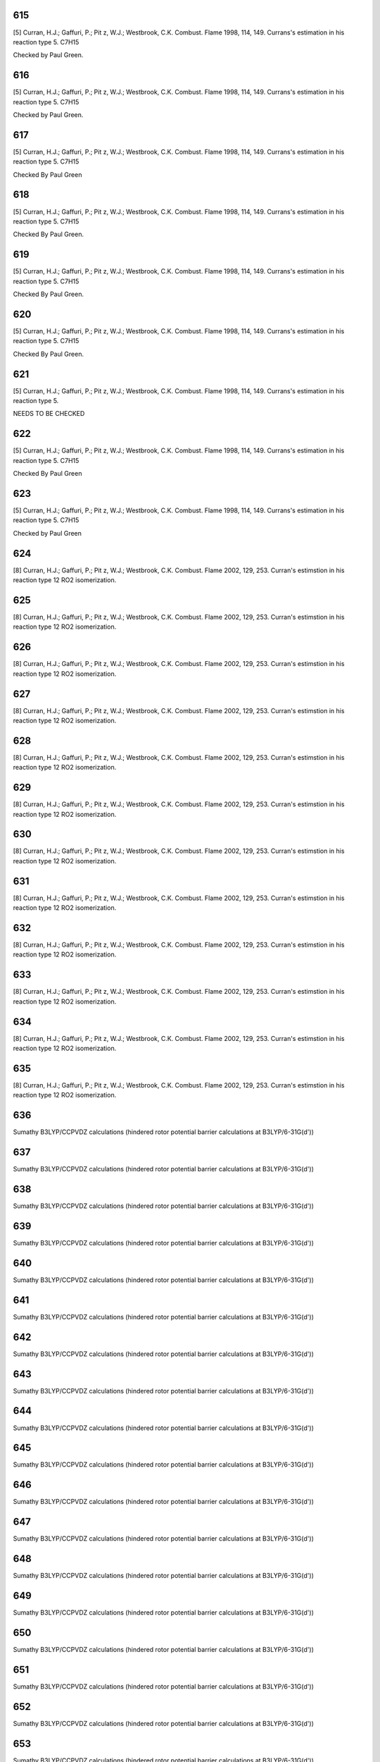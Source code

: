 
---
615
---
[5] Curran, H.J.; Gaffuri, P.; Pit z, W.J.; Westbrook, C.K. Combust. Flame 1998, 114, 149. 
Currans's estimation in his reaction type 5. C7H15

Checked by Paul Green. 


---
616
---
[5] Curran, H.J.; Gaffuri, P.; Pit z, W.J.; Westbrook, C.K. Combust. Flame 1998, 114, 149. 
Currans's estimation in his reaction type 5. C7H15

Checked by Paul Green.


---
617
---
[5] Curran, H.J.; Gaffuri, P.; Pit z, W.J.; Westbrook, C.K. Combust. Flame 1998, 114, 149. 
Currans's estimation in his reaction type 5. C7H15

Checked By Paul Green


---
618
---
[5] Curran, H.J.; Gaffuri, P.; Pit z, W.J.; Westbrook, C.K. Combust. Flame 1998, 114, 149. 
Currans's estimation in his reaction type 5. C7H15

Checked By Paul Green.


---
619
---
[5] Curran, H.J.; Gaffuri, P.; Pit z, W.J.; Westbrook, C.K. Combust. Flame 1998, 114, 149. 
Currans's estimation in his reaction type 5. C7H15

Checked By Paul Green.


---
620
---
[5] Curran, H.J.; Gaffuri, P.; Pit z, W.J.; Westbrook, C.K. Combust. Flame 1998, 114, 149. 
Currans's estimation in his reaction type 5. C7H15

Checked By Paul Green.


---
621
---
[5] Curran, H.J.; Gaffuri, P.; Pit z, W.J.; Westbrook, C.K. Combust. Flame 1998, 114, 149. 
Currans's estimation in his reaction type 5. 

NEEDS TO BE CHECKED	


---
622
---
[5] Curran, H.J.; Gaffuri, P.; Pit z, W.J.; Westbrook, C.K. Combust. Flame 1998, 114, 149. 
Currans's estimation in his reaction type 5. C7H15

Checked By Paul Green


---
623
---
[5] Curran, H.J.; Gaffuri, P.; Pit z, W.J.; Westbrook, C.K. Combust. Flame 1998, 114, 149. 
Currans's estimation in his reaction type 5. C7H15

Checked by Paul Green


---
624
---
[8] Curran, H.J.; Gaffuri, P.; Pit z, W.J.; Westbrook, C.K. Combust. Flame 2002, 129, 253.
Curran's estimstion in his reaction type 12 RO2 isomerization.


---
625
---
[8] Curran, H.J.; Gaffuri, P.; Pit z, W.J.; Westbrook, C.K. Combust. Flame 2002, 129, 253.
Curran's estimstion in his reaction type 12 RO2 isomerization.


---
626
---
[8] Curran, H.J.; Gaffuri, P.; Pit z, W.J.; Westbrook, C.K. Combust. Flame 2002, 129, 253.
Curran's estimstion in his reaction type 12 RO2 isomerization.


---
627
---
[8] Curran, H.J.; Gaffuri, P.; Pit z, W.J.; Westbrook, C.K. Combust. Flame 2002, 129, 253.
Curran's estimstion in his reaction type 12 RO2 isomerization.


---
628
---
[8] Curran, H.J.; Gaffuri, P.; Pit z, W.J.; Westbrook, C.K. Combust. Flame 2002, 129, 253.
Curran's estimstion in his reaction type 12 RO2 isomerization.


---
629
---
[8] Curran, H.J.; Gaffuri, P.; Pit z, W.J.; Westbrook, C.K. Combust. Flame 2002, 129, 253.
Curran's estimstion in his reaction type 12 RO2 isomerization.


---
630
---
[8] Curran, H.J.; Gaffuri, P.; Pit z, W.J.; Westbrook, C.K. Combust. Flame 2002, 129, 253.
Curran's estimstion in his reaction type 12 RO2 isomerization.


---
631
---
[8] Curran, H.J.; Gaffuri, P.; Pit z, W.J.; Westbrook, C.K. Combust. Flame 2002, 129, 253.
Curran's estimstion in his reaction type 12 RO2 isomerization.


---
632
---
[8] Curran, H.J.; Gaffuri, P.; Pit z, W.J.; Westbrook, C.K. Combust. Flame 2002, 129, 253.
Curran's estimstion in his reaction type 12 RO2 isomerization.


---
633
---
[8] Curran, H.J.; Gaffuri, P.; Pit z, W.J.; Westbrook, C.K. Combust. Flame 2002, 129, 253.
Curran's estimstion in his reaction type 12 RO2 isomerization.


---
634
---
[8] Curran, H.J.; Gaffuri, P.; Pit z, W.J.; Westbrook, C.K. Combust. Flame 2002, 129, 253.
Curran's estimstion in his reaction type 12 RO2 isomerization.


---
635
---
[8] Curran, H.J.; Gaffuri, P.; Pit z, W.J.; Westbrook, C.K. Combust. Flame 2002, 129, 253.
Curran's estimstion in his reaction type 12 RO2 isomerization.


---
636
---
Sumathy B3LYP/CCPVDZ calculations (hindered rotor potential barrier calculations at B3LYP/6-31G(d'))

---
637
---
Sumathy B3LYP/CCPVDZ calculations (hindered rotor potential barrier calculations at B3LYP/6-31G(d'))

---
638
---
Sumathy B3LYP/CCPVDZ calculations (hindered rotor potential barrier calculations at B3LYP/6-31G(d'))

---
639
---
Sumathy B3LYP/CCPVDZ calculations (hindered rotor potential barrier calculations at B3LYP/6-31G(d'))

---
640
---
Sumathy B3LYP/CCPVDZ calculations (hindered rotor potential barrier calculations at B3LYP/6-31G(d'))

---
641
---
Sumathy B3LYP/CCPVDZ calculations (hindered rotor potential barrier calculations at B3LYP/6-31G(d'))

---
642
---
Sumathy B3LYP/CCPVDZ calculations (hindered rotor potential barrier calculations at B3LYP/6-31G(d'))

---
643
---
Sumathy B3LYP/CCPVDZ calculations (hindered rotor potential barrier calculations at B3LYP/6-31G(d'))

---
644
---
Sumathy B3LYP/CCPVDZ calculations (hindered rotor potential barrier calculations at B3LYP/6-31G(d'))

---
645
---
Sumathy B3LYP/CCPVDZ calculations (hindered rotor potential barrier calculations at B3LYP/6-31G(d'))

---
646
---
Sumathy B3LYP/CCPVDZ calculations (hindered rotor potential barrier calculations at B3LYP/6-31G(d'))

---
647
---
Sumathy B3LYP/CCPVDZ calculations (hindered rotor potential barrier calculations at B3LYP/6-31G(d'))

---
648
---
Sumathy B3LYP/CCPVDZ calculations (hindered rotor potential barrier calculations at B3LYP/6-31G(d'))

---
649
---
Sumathy B3LYP/CCPVDZ calculations (hindered rotor potential barrier calculations at B3LYP/6-31G(d'))

---
650
---
Sumathy B3LYP/CCPVDZ calculations (hindered rotor potential barrier calculations at B3LYP/6-31G(d'))

---
651
---
Sumathy B3LYP/CCPVDZ calculations (hindered rotor potential barrier calculations at B3LYP/6-31G(d'))

---
652
---
Sumathy B3LYP/CCPVDZ calculations (hindered rotor potential barrier calculations at B3LYP/6-31G(d'))

---
653
---
Sumathy B3LYP/CCPVDZ calculations (hindered rotor potential barrier calculations at B3LYP/6-31G(d'))

---
654
---
Sumathy B3LYP/CCPVDZ calculations (hindered rotor potential barrier calculations at B3LYP/6-31G(d'))

---
655
---
Sumathy B3LYP/CCPVDZ calculations (hindered rotor potential barrier calculations at B3LYP/6-31G(d'))

---
656
---
Sumathy B3LYP/CCPVDZ calculations (hindered rotor potential barrier calculations at B3LYP/6-31G(d'))

---
657
---
Sumathy B3LYP/CCPVDZ calculations (hindered rotor potential barrier calculations at B3LYP/6-31G(d'))

---
658
---
Sumathy B3LYP/CCPVDZ calculations (hindered rotor potential barrier calculations at B3LYP/6-31G(d'))

---
659
---
Sumathy B3LYP/CCPVDZ calculations (hindered rotor potential barrier calculations at B3LYP/6-31G(d'))

---
660
---
Sumathy B3LYP/CCPVDZ calculations (hindered rotor potential barrier calculations at B3LYP/6-31G(d'))

---
661
---
Sumathy B3LYP/CCPVDZ calculations (hindered rotor potential barrier calculations at B3LYP/6-31G(d'))

---
662
---
Sumathy B3LYP/CCPVDZ calculations (hindered rotor potential barrier calculations at B3LYP/6-31G(d'))

---
663
---
Sumathy B3LYP/CCPVDZ calculations (hindered rotor potential barrier calculations at B3LYP/6-31G(d'))

---
664
---
Sumathy B3LYP/CCPVDZ calculations (hindered rotor potential barrier calculations at B3LYP/6-31G(d'))

---
665
---
Sumathy B3LYP/CCPVDZ calculations (hindered rotor potential barrier calculations at B3LYP/6-31G(d'))

---
666
---
Sumathy B3LYP/CCPVDZ calculations (hindered rotor potential barrier calculations at B3LYP/6-31G(d'))

---
667
---
Sumathy B3LYP/CCPVDZ calculations (hindered rotor potential barrier calculations at B3LYP/6-31G(d'))

---
668
---
Sumathy B3LYP/CCPVDZ calculations (hindered rotor potential barrier calculations at B3LYP/6-31G(d'))

---
669
---
Sumathy B3LYP/CCPVDZ calculations (hindered rotor potential barrier calculations at B3LYP/6-31G(d'))

---
670
---
Sumathy B3LYP/CCPVDZ calculations (hindered rotor potential barrier calculations at B3LYP/6-31G(d'))

---
671
---
Sumathy B3LYP/CCPVDZ calculations (hindered rotor potential barrier calculations at B3LYP/6-31G(d'))

---
672
---
Sumathy B3LYP/CCPVDZ calculations (hindered rotor potential barrier calculations at B3LYP/6-31G(d'))

---
673
---
Sumathy B3LYP/CCPVDZ calculations (hindered rotor potential barrier calculations at B3LYP/6-31G(d'))

---
674
---
Sumathy B3LYP/CCPVDZ calculations (hindered rotor potential barrier calculations at B3LYP/6-31G(d'))

---
675
---
Sumathy B3LYP/CCPVDZ calculations (hindered rotor potential barrier calculations at B3LYP/6-31G(d'))

---
676
---
Sumathy B3LYP/CCPVDZ calculations (hindered rotor potential barrier calculations at B3LYP/6-31G(d'))

---
677
---
Sumathy B3LYP/CCPVDZ calculations (hindered rotor potential barrier calculations at B3LYP/6-31G(d'))

---
678
---
Sumathy B3LYP/CCPVDZ calculations (hindered rotor potential barrier calculations at B3LYP/6-31G(d'))

---
679
---
Sumathy B3LYP/CCPVDZ calculations (hindered rotor potential barrier calculations at B3LYP/6-31G(d'))

---
680
---
Sumathy B3LYP/CCPVDZ calculations (hindered rotor potential barrier calculations at B3LYP/6-31G(d'))

---
681
---
Sumathy B3LYP/CCPVDZ calculations (hindered rotor potential barrier calculations at B3LYP/6-31G(d'))

---
682
---
Sumathy B3LYP/CCPVDZ calculations (hindered rotor potential barrier calculations at B3LYP/6-31G(d'))

---
683
---
Sumathy B3LYP/CCPVDZ calculations (hindered rotor potential barrier calculations at B3LYP/6-31G(d'))

---
684
---
Sumathy B3LYP/CCPVDZ calculations (hindered rotor potential barrier calculations at B3LYP/6-31G(d'))

---
685
---
Sumathy B3LYP/CCPVDZ calculations (hindered rotor potential barrier calculations at B3LYP/6-31G(d'))

---
686
---
Sumathy B3LYP/CCPVDZ calculations (hindered rotor potential barrier calculations at B3LYP/6-31G(d'))

---
687
---
Sumathy B3LYP/CCPVDZ calculations (hindered rotor potential barrier calculations at B3LYP/6-31G(d'))

---
688
---
Sumathy B3LYP/CCPVDZ calculations (hindered rotor potential barrier calculations at B3LYP/6-31G(d'))

---
689
---
Sumathy B3LYP/CCPVDZ calculations (hindered rotor potential barrier calculations at B3LYP/6-31G(d'))

---
690
---
Sumathy B3LYP/CCPVDZ calculations (hindered rotor potential barrier calculations at B3LYP/6-31G(d'))

---
691
---
Sumathy B3LYP/CCPVDZ calculations (hindered rotor potential barrier calculations at B3LYP/6-31G(d'))

---
692
---
Sumathy B3LYP/CCPVDZ calculations (hindered rotor potential barrier calculations at B3LYP/6-31G(d'))

---
693
---
Sumathy B3LYP/CCPVDZ calculations (hindered rotor potential barrier calculations at B3LYP/6-31G(d'))

---
694
---
Sumathy B3LYP/CCPVDZ calculations (hindered rotor potential barrier calculations at B3LYP/6-31G(d'))

---
695
---
Sumathy B3LYP/CCPVDZ calculations (hindered rotor potential barrier calculations at B3LYP/6-31G(d'))

---
696
---
Sumathy B3LYP/CCPVDZ calculations (hindered rotor potential barrier calculations at B3LYP/6-31G(d'))

---
697
---
Sumathy B3LYP/CCPVDZ calculations (hindered rotor potential barrier calculations at B3LYP/6-31G(d'))

---
698
---
Sumathy B3LYP/CCPVDZ calculations (hindered rotor potential barrier calculations at B3LYP/6-31G(d'))

---
699
---
Sumathy B3LYP/CCPVDZ calculations (hindered rotor potential barrier calculations at B3LYP/6-31G(d'))

---
700
---
Sumathy B3LYP/CCPVDZ calculations (hindered rotor potential barrier calculations at B3LYP/6-31G(d'))

---
701
---
Sumathy B3LYP/CCPVDZ calculations (hindered rotor potential barrier calculations at B3LYP/6-31G(d'))

---
702
---
Sumathy B3LYP/CCPVDZ calculations (hindered rotor potential barrier calculations at B3LYP/6-31G(d'))

---
703
---
Sumathy B3LYP/CCPVDZ calculations (hindered rotor potential barrier calculations at B3LYP/6-31G(d'))

---
704
---
Sumathy B3LYP/CCPVDZ calculations (hindered rotor potential barrier calculations at B3LYP/6-31G(d'))

---
705
---
Sumathy B3LYP/CCPVDZ calculations (hindered rotor potential barrier calculations at B3LYP/6-31G(d'))

---
706
---
Sumathy B3LYP/CCPVDZ calculations (hindered rotor potential barrier calculations at B3LYP/6-31G(d'))

---
707
---
Sumathy B3LYP/CCPVDZ calculations (hindered rotor potential barrier calculations at B3LYP/6-31G(d'))

---
708
---
Sumathy B3LYP/CCPVDZ calculations (hindered rotor potential barrier calculations at B3LYP/6-31G(d'))

---
709
---
Sumathy B3LYP/CCPVDZ calculations (hindered rotor potential barrier calculations at B3LYP/6-31G(d'))

---
710
---
Sumathy B3LYP/CCPVDZ calculations (hindered rotor potential barrier calculations at B3LYP/6-31G(d'))

---
711
---
Sumathy B3LYP/CCPVDZ calculations (hindered rotor potential barrier calculations at B3LYP/6-31G(d'))

---
712
---
Sumathy B3LYP/CCPVDZ calculations (hindered rotor potential barrier calculations at B3LYP/6-31G(d'))

---
713
---
Sumathy B3LYP/CCPVDZ calculations (hindered rotor potential barrier calculations at B3LYP/6-31G(d'))

---
714
---
Sumathy B3LYP/CCPVDZ calculations (hindered rotor potential barrier calculations at B3LYP/6-31G(d'))

---
715
---
Sumathy B3LYP/CCPVDZ calculations (hindered rotor potential barrier calculations at B3LYP/6-31G(d'))

---
716
---
Sumathy B3LYP/CCPVDZ calculations (hindered rotor potential barrier calculations at B3LYP/6-31G(d'))

---
717
---
Sumathy B3LYP/CCPVDZ calculations (hindered rotor potential barrier calculations at B3LYP/6-31G(d'))

---
718
---
Sumathy B3LYP/CCPVDZ calculations (hindered rotor potential barrier calculations at B3LYP/6-31G(d'))

---
719
---
Sumathy B3LYP/CCPVDZ calculations (hindered rotor potential barrier calculations at B3LYP/6-31G(d'))

---
720
---
Sumathy B3LYP/CCPVDZ calculations (hindered rotor potential barrier calculations at B3LYP/6-31G(d'))

---
721
---
Sumathy B3LYP/CCPVDZ calculations (hindered rotor potential barrier calculations at B3LYP/6-31G(d'))

---
722
---
Sumathy B3LYP/CCPVDZ calculations (hindered rotor potential barrier calculations at B3LYP/6-31G(d'))

---
723
---
Sumathy B3LYP/CCPVDZ calculations (hindered rotor potential barrier calculations at B3LYP/6-31G(d'))

---
724
---
Sumathy B3LYP/CCPVDZ calculations (hindered rotor potential barrier calculations at B3LYP/6-31G(d'))

---
725
---
Sumathy B3LYP/CCPVDZ calculations (hindered rotor potential barrier calculations at B3LYP/6-31G(d')) 

---
726
---
Sumathy B3LYP/CCPVDZ calculations (hindered rotor potential barrier calculations at B3LYP/6-31G(d'))

---
727
---
Sumathy B3LYP/CCPVDZ calculations (hindered rotor potential barrier calculations at B3LYP/6-31G(d'))

---
728
---
Sumathy B3LYP/CCPVDZ calculations (hindered rotor potential barrier calculations at B3LYP/6-31G(d'))

---
729
---
Sumathy B3LYP/CCPVDZ calculations (hindered rotor potential barrier calculations at B3LYP/6-31G(d'))

---
730
---
Sumathy B3LYP/CCPVDZ calculations (hindered rotor potential barrier calculations at B3LYP/6-31G(d'))

---
731
---
Sumathy B3LYP/CCPVDZ calculations (hindered rotor potential barrier calculations at B3LYP/6-31G(d'))

---
732
---
Sumathy B3LYP/CCPVDZ calculations (hindered rotor potential barrier calculations at B3LYP/6-31G(d'))

---
733
---
Sumathy B3LYP/CCPVDZ calculations (hindered rotor potential barrier calculations at B3LYP/6-31G(d'))

---
734
---
Sumathy B3LYP/CCPVDZ calculations (hindered rotor potential barrier calculations at B3LYP/6-31G(d'))

---
735
---
Sumathy B3LYP/CCPVDZ calculations (hindered rotor potential barrier calculations at B3LYP/6-31G(d'))

---
736
---
Sumathy B3LYP/CCPVDZ calculations (hindered rotor potential barrier calculations at B3LYP/6-31G(d'))

---
737
---
Sumathy B3LYP/CCPVDZ calculations (hindered rotor potential barrier calculations at B3LYP/6-31G(d'))

---
738
---
Sumathy B3LYP/CCPVDZ calculations (hindered rotor potential barrier calculations at B3LYP/6-31G(d'))

---
739
---
Sumathy B3LYP/CCPVDZ calculations (hindered rotor potential barrier calculations at B3LYP/6-31G(d'))

---
740
---
Sumathy B3LYP/CCPVDZ calculations (hindered rotor potential barrier calculations at B3LYP/6-31G(d'))

---
741
---
Sumathy B3LYP/CCPVDZ calculations (hindered rotor potential barrier calculations at B3LYP/6-31G(d'))

---
742
---
Sumathy B3LYP/CCPVDZ calculations (hindered rotor potential barrier calculations at B3LYP/6-31G(d'))

---
743
---
Sumathy B3LYP/CCPVDZ calculations (hindered rotor potential barrier calculations at B3LYP/6-31G(d'))

---
744
---
Sumathy B3LYP/CCPVDZ calculations (hindered rotor potential barrier calculations at B3LYP/6-31G(d'))

---
745
---
Sumathy B3LYP/CCPVDZ calculations (hindered rotor potential barrier calculations at B3LYP/6-31G(d'))

---
746
---
Sumathy B3LYP/CCPVDZ calculations (hindered rotor potential barrier calculations at B3LYP/6-31G(d'))

---
747
---
Sumathy B3LYP/CCPVDZ calculations (hindered rotor potential barrier calculations at B3LYP/6-31G(d'))

---
748
---
Sumathy B3LYP/CCPVDZ calculations (hindered rotor potential barrier calculations at B3LYP/6-31G(d'))

---
749
---
Sumathy B3LYP/CCPVDZ calculations (hindered rotor potential barrier calculations at B3LYP/6-31G(d'))

---
750
---
Sumathy B3LYP/CCPVDZ calculations (hindered rotor potential barrier calculations at B3LYP/6-31G(d'))

---
751
---
Sumathy B3LYP/CCPVDZ calculations (hindered rotor potential barrier calculations at B3LYP/6-31G(d'))

---
752
---
Sumathy B3LYP/CCPVDZ calculations (hindered rotor potential barrier calculations at B3LYP/6-31G(d'))

---
753
---
Sumathy B3LYP/CCPVDZ calculations (hindered rotor potential barrier calculations at B3LYP/6-31G(d'))

---
754
---
Sumathy B3LYP/CCPVDZ calculations (hindered rotor potential barrier calculations at B3LYP/6-31G(d'))

---
755
---
Sumathy B3LYP/CCPVDZ calculations (hindered rotor potential barrier calculations at B3LYP/6-31G(d'))

---
756
---
Sumathy B3LYP/CCPVDZ calculations (hindered rotor potential barrier calculations at B3LYP/6-31G(d'))

---
757
---
Sumathy B3LYP/CCPVDZ calculations (hindered rotor potential barrier calculations at B3LYP/6-31G(d'))

---
758
---
Sumathy B3LYP/CCPVDZ calculations (hindered rotor potential barrier calculations at B3LYP/6-31G(d'))

---
759
---
Sumathy B3LYP/CCPVDZ calculations (hindered rotor potential barrier calculations at B3LYP/6-31G(d'))

---
760
---
Sumathy B3LYP/CCPVDZ calculations (hindered rotor potential barrier calculations at B3LYP/6-31G(d'))

---
761
---
Sumathy B3LYP/CCPVDZ calculations (hindered rotor potential barrier calculations at B3LYP/6-31G(d'))

---
762
---
Sumathy B3LYP/CCPVDZ calculations (hindered rotor potential barrier calculations at B3LYP/6-31G(d'))

---
763
---
Sumathy B3LYP/CCPVDZ calculations (hindered rotor potential barrier calculations at B3LYP/6-31G(d'))

---
764
---
Sumathy B3LYP/CCPVDZ calculations (hindered rotor potential barrier calculations at B3LYP/6-31G(d'))

---
765
---
Sumathy B3LYP/CCPVDZ calculations (hindered rotor potential barrier calculations at B3LYP/6-31G(d'))

---
766
---
Sumathy B3LYP/CCPVDZ calculations (hindered rotor potential barrier calculations at B3LYP/6-31G(d'))

---
767
---
Sumathy B3LYP/CCPVDZ calculations (hindered rotor potential barrier calculations at B3LYP/6-31G(d'))

---
768
---
Sumathy B3LYP/CCPVDZ calculations (hindered rotor potential barrier calculations at B3LYP/6-31G(d'))

---
769
---
Sumathy B3LYP/CCPVDZ calculations (hindered rotor potential barrier calculations at B3LYP/6-31G(d'))

---
770
---
Sumathy B3LYP/CCPVDZ calculations (hindered rotor potential barrier calculations at B3LYP/6-31G(d'))

---
771
---
Sumathy B3LYP/CCPVDZ calculations (hindered rotor potential barrier calculations at B3LYP/6-31G(d'))

---
772
---
Sumathy B3LYP/CCPVDZ calculations (hindered rotor potential barrier calculations at B3LYP/6-31G(d'))

---
773
---
Sumathy B3LYP/CCPVDZ calculations (hindered rotor potential barrier calculations at B3LYP/6-31G(d'))

---
774
---
Sumathy B3LYP/CCPVDZ calculations (hindered rotor potential barrier calculations at B3LYP/6-31G(d'))

---
775
---
Sumathy B3LYP/CCPVDZ calculations (hindered rotor potential barrier calculations at B3LYP/6-31G(d'))

---
776
---
Sumathy B3LYP/CCPVDZ calculations (hindered rotor potential barrier calculations at B3LYP/6-31G(d'))

---
777
---
Sumathy B3LYP/CCPVDZ calculations (hindered rotor potential barrier calculations at B3LYP/6-31G(d'))

---
778
---
Sumathy B3LYP/CCPVDZ calculations (hindered rotor potential barrier calculations at B3LYP/6-31G(d'))

---
779
---
Sumathy B3LYP/CCPVDZ calculations (hindered rotor potential barrier calculations at B3LYP/6-31G(d'))

---
780
---
Sumathy B3LYP/CCPVDZ calculations (hindered rotor potential barrier calculations at B3LYP/6-31G(d'))

---
781
---
Sumathy B3LYP/CCPVDZ calculations (hindered rotor potential barrier calculations at B3LYP/6-31G(d'))

---
782
---
Sumathy B3LYP/CCPVDZ calculations (hindered rotor potential barrier calculations at B3LYP/6-31G(d'))

---
783
---
Sumathy B3LYP/CCPVDZ calculations (hindered rotor potential barrier calculations at B3LYP/6-31G(d'))

---
784
---
Sumathy B3LYP/CCPVDZ calculations (hindered rotor potential barrier calculations at B3LYP/6-31G(d'))

---
785
---
Sumathy B3LYP/CCPVDZ calculations (hindered rotor potential barrier calculations at B3LYP/6-31G(d'))

---
786
---
Sumathy B3LYP/CCPVDZ calculations (hindered rotor potential barrier calculations at B3LYP/6-31G(d'))

---
787
---
Sumathy B3LYP/CCPVDZ calculations (hindered rotor potential barrier calculations at B3LYP/6-31G(d'))

---
788
---
Sumathy B3LYP/CCPVDZ calculations (hindered rotor potential barrier calculations at B3LYP/6-31G(d'))

---
789
---
Sumathy B3LYP/CCPVDZ calculations (hindered rotor potential barrier calculations at B3LYP/6-31G(d'))

---
790
---
Sumathy B3LYP/CCPVDZ calculations (hindered rotor potential barrier calculations at B3LYP/6-31G(d'))

---
791
---
Sumathy B3LYP/CCPVDZ calculations (hindered rotor potential barrier calculations at B3LYP/6-31G(d'))

---
792
---
Sumathy B3LYP/CCPVDZ calculations (hindered rotor potential barrier calculations at B3LYP/6-31G(d'))

---
793
---
Sumathy B3LYP/CCPVDZ calculations (hindered rotor potential barrier calculations at B3LYP/6-31G(d'))

---
794
---
Sumathy B3LYP/CCPVDZ calculations (hindered rotor potential barrier calculations at B3LYP/6-31G(d'))

---
795
---
Sumathy B3LYP/CCPVDZ calculations (hindered rotor potential barrier calculations at B3LYP/6-31G(d'))

---
796
---
Sumathy B3LYP/CCPVDZ calculations (hindered rotor potential barrier calculations at B3LYP/6-31G(d'))

---
797
---
Sumathy B3LYP/CCPVDZ calculations (hindered rotor potential barrier calculations at B3LYP/6-31G(d'))

---
798
---
Sumathy CBS-Q calculations

---
799
---
Sumathy CBS-Q calculations

---
800
---
Sumathy CBS-Q calculations

---
801
---
Sumathy CBS-Q calculations

---
802
---
Sumathy CBS-Q calculations

---
803
---
Sumathy CBS-Q calculations

---
804
---
Sumathy CBS-Q calculations

---
805
---
Sumathy CBS-Q calculations

---
806
---
Sumathy CBS-Q calculations

---
807
---


---
808
---


---
809
---


---
810
---


---
811
---


---
812
---


---
813
---
CBS-QB3 and BH&HLYP calculations (Catherina Wijaya & Sumathy Raman). Including treatment of hindered rotor.

---
814
---
CBS-QB3 and BH&HLYP calculations (Catherina Wijaya & Sumathy Raman). Including treatment of hindered rotor.

---
815
---
CBS-QB3 and BH&HLYP calculations (Catherina Wijaya & Sumathy Raman). Including treatment of hindered rotor.

---
816
---
CBS-QB3 and BH&HLYP calculations (Catherina Wijaya & Sumathy Raman). Including treatment of hindered rotor.

---
817
---
CBS-QB3 and BH&HLYP calculations (Catherina Wijaya & Sumathy Raman). Including treatment of hindered rotor.

---
818
---
CBS-QB3 and BH&HLYP calculations (Catherina Wijaya & Sumathy Raman). Including treatment of hindered rotor.

---
819
---
CBS-QB3 and BH&HLYP calculations (Catherina Wijaya & Sumathy Raman). Including treatment of hindered rotor.

---
820
---
CBS-QB3 and BH&HLYP calculations (Catherina Wijaya & Sumathy Raman). Including treatment of hindered rotor.

---
821
---
CBS-QB3 and BH&HLYP calculations (Catherina Wijaya & Sumathy Raman). Including treatment of hindered rotor.

---
822
---
[8] Curran, H.J.; Gaffuri, P.; Pit z, W.J.; Westbrook, C.K. Combust. Flame 2002, 129, 253. 
Curran's estimation in reaction type 19, QOOH = cyclic ether + OH


---
823
---
[8] Curran, H.J.; Gaffuri, P.; Pit z, W.J.; Westbrook, C.K. Combust. Flame 2002, 129, 253.
Curran's estimation in reaction type 19, QOOH = cyclic ether + OH


---
824
---
[8] Curran, H.J.; Gaffuri, P.; Pit z, W.J.; Westbrook, C.K. Combust. Flame 2002, 129, 253.
Curran's estimation in reaction type 19, QOOH = cyclic ether + OH


---
825
---
[8] Curran, H.J.; Gaffuri, P.; Pit z, W.J.; Westbrook, C.K. Combust. Flame 2002, 129, 253. 
Curran's estimation in reaction type 19, QOOH = cyclic ether + OH


---
826
---


---
827
---
CBS-QB3 calculations (Catherina Wijaya). Treatment of hindered rotor included; hindered rotor PES are done at B3LYP/6-31g(d) level.

---
828
---
CBS-QB3 calculations (Catherina Wijaya). Treatment of hindered rotor included; hindered rotor PES are done at B3LYP/6-31g(d) level.

---
829
---
CBS-QB3 calculations (Catherina Wijaya). Treatment of hindered rotor included; hindered rotor PES are done at B3LYP/6-31g(d) level.

---
830
---
CBS-QB3 calculations (Catherina Wijaya). Treatment of hindered rotor included; hindered rotor PES are done at B3LYP/6-31g(d) level.

---
831
---
CBS-QB3 calculations (Catherina Wijaya). Treatment of hindered rotor included; hindered rotor PES are done at B3LYP/6-31g(d) level.

---
832
---
CBS-QB3 calculations (Catherina Wijaya). Treatment of hindered rotor included; hindered rotor PES are done at B3LYP/6-31g(d) level.

---
833
---
CBS-QB3 calculations (Catherina Wijaya). Treatment of hindered rotor included; hindered rotor PES are done at B3LYP/6-31g(d) level.

---
834
---
CBS-QB3 calculations (Catherina Wijaya). Treatment of hindered rotor included; hindered rotor PES are done at B3LYP/6-31g(d) level.

---
835
---
Sumathy's CBS-QB3 calculations. Treatment of hindered rotor included; hindered rotor PES are done at B3LYP/6-31g(d') level.

---
836
---
Sumathy's CBS-QB3 calculations. Treatment of hindered rotor included; hindered rotor PES are done at B3LYP/6-31g(d') level.

---
837
---
Sumathy's CBS-QB3 calculations. Treatment of hindered rotor included; hindered rotor PES are done at B3LYP/6-31g(d') level.

---
838
---
Sumathy's CBS-QB3 calculations. Treatment of hindered rotor included; hindered rotor PES are done at B3LYP/6-31g(d') level.

---
839
---
Sumathy's CBS-QB3 calculations. Treatment of hindered rotor included; hindered rotor PES are done at B3LYP/6-31g(d') level.

---
840
---
Sumathy's CBS-QB3 calculations. Treatment of hindered rotor included; hindered rotor PES are done at B3LYP/6-31g(d') level.

---
841
---
Sumathy's CBS-QB3 calculations. Treatment of hindered rotor included; hindered rotor PES are done at B3LYP/6-31g(d') level.

---
842
---
Sumathy's CBS-QB3 calculations. Treatment of hindered rotor included; hindered rotor PES are done at B3LYP/6-31g(d') level.

---
843
---
Sumathy's CBS-QB3 calculations. Treatment of hindered rotor included; hindered rotor PES are done at B3LYP/6-31g(d') level.

---
844
---
Sumathy's CBS-QB3 calculations. Treatment of hindered rotor included; hindered rotor PES are done at B3LYP/6-31g(d') level.

---
845
---


---
846
---


---
847
---


---
848
---


---
849
---


---
850
---
Sandeep and Sumathy paper (submitted to JPCA 2009), intra_H_migration of ROO & HOOQOO.

---
851
---
Sandeep and Sumathy paper (submitted to JPCA 2009), intra_H_migration of ROO & HOOQOO.

---
852
---
Sandeep and Sumathy paper (submitted to JPCA 2009), intra_H_migration of ROO & HOOQOO.

---
853
---
Sandeep and Sumathy paper (submitted to JPCA 2009), intra_H_migration of ROO & HOOQOO.

---
854
---
Sandeep and Sumathy paper (submitted to JPCA 2009), intra_H_migration of ROO & HOOQOO.

---
855
---
Sandeep and Sumathy paper (submitted to JPCA 2009), intra_H_migration of ROO & HOOQOO.

---
856
---
Sandeep and Sumathy paper (submitted to JPCA 2009), intra_H_migration of ROO & HOOQOO.

---
857
---
Sandeep and Sumathy paper (submitted to JPCA 2009), intra_H_migration of ROO & HOOQOO.

---
858
---
Sandeep and Sumathy paper (submitted to JPCA 2009), intra_H_migration of ROO & HOOQOO.

---
859
---
Sandeep and Sumathy paper (submitted to JPCA 2009), intra_H_migration of ROO & HOOQOO.

---
860
---
Sandeep and Sumathy paper (submitted to JPCA 2009), intra_H_migration of ROO & HOOQOO.

---
861
---
Sandeep and Sumathy paper (submitted to JPCA 2009), intra_H_migration of ROO & HOOQOO.

---
862
---
Sandeep and Sumathy paper (submitted to JPCA 2009), intra_H_migration of ROO & HOOQOO.

---
863
---
Sandeep and Sumathy paper (submitted to JPCA 2009), intra_H_migration of ROO & HOOQOO.

---
864
---
Sandeep and Sumathy paper (submitted to JPCA 2009), intra_H_migration of ROO & HOOQOO.

---
865
---
Sandeep and Sumathy paper (submitted to JPCA 2009), intra_H_migration of ROO & HOOQOO.

---
866
---
Sandeep and Sumathy paper (submitted to JPCA 2009), intra_H_migration of ROO & HOOQOO.

---
867
---
Sandeep and Sumathy paper (submitted to JPCA 2009), intra_H_migration of ROO & HOOQOO.

---
868
---
Sandeep and Sumathy paper (submitted to JPCA 2009), intra_H_migration of ROO & HOOQOO.

---
869
---
Sandeep and Sumathy paper (submitted to JPCA 2009), intra_H_migration of ROO & HOOQOO.

---
870
---
Sandeep's CBS-QB3 calculations.

---
871
---
Sandeep's CBS-QB3 calculations.

---
872
---
Sandeep's CBS-QB3 calculations.

---
873
---
Sandeep's CBS-QB3 calculations.

---
874
---
Sandeep's CBS-QB3 calculations.

---
875
---
Sandeep's CBS-QB3 calculations.
